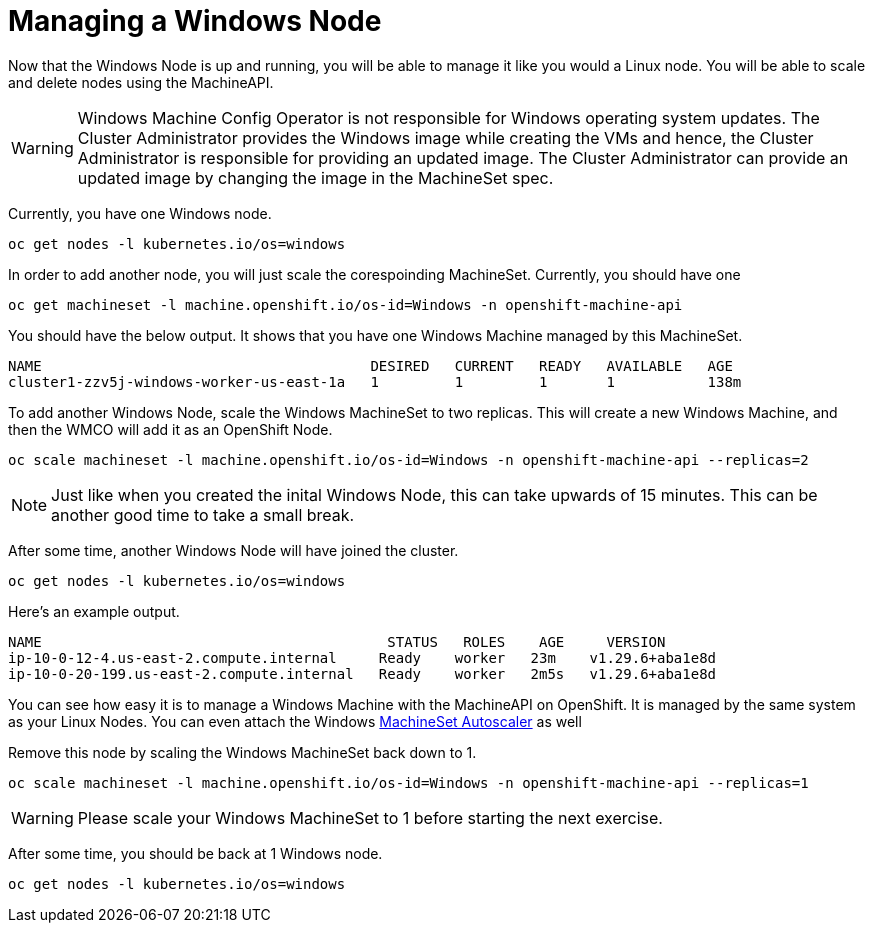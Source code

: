 = Managing a Windows Node

Now that the Windows Node is up and running, you will be able to manage
it like you would a Linux node. You will be able to scale and delete
nodes using the MachineAPI.

WARNING: Windows Machine Config Operator is not responsible for Windows operating system updates. The Cluster Administrator provides the Windows image while creating the VMs and hence, the Cluster Administrator is responsible for providing an updated image. The Cluster Administrator can provide an updated image by changing the image in the MachineSet spec.

Currently, you have one Windows node.

[source,bash,role="execute"]
----
oc get nodes -l kubernetes.io/os=windows
----

In order to add another node, you will just scale the corespoinding
MachineSet. Currently, you should have one

[source,bash,role="execute"]
----
oc get machineset -l machine.openshift.io/os-id=Windows -n openshift-machine-api
----

You should have the below output. It shows that you have one Windows
Machine managed by this MachineSet.

[source,bash]
----
NAME                                       DESIRED   CURRENT   READY   AVAILABLE   AGE
cluster1-zzv5j-windows-worker-us-east-1a   1         1         1       1           138m
----

To add another Windows Node, scale the Windows MachineSet to two
replicas. This will create a new Windows Machine, and then the WMCO will
add it as an OpenShift Node.

[source,bash,role="execute"]
----
oc scale machineset -l machine.openshift.io/os-id=Windows -n openshift-machine-api --replicas=2
----

NOTE: Just like when you created the inital Windows Node, this can take upwards of 15 minutes. This can be another good time to take a small break.

After some time, another Windows Node will have joined the cluster.

[source,bash,role="execute"]
----
oc get nodes -l kubernetes.io/os=windows
----

Here's an example output.

[source,bash]
----
NAME                                         STATUS   ROLES    AGE     VERSION
ip-10-0-12-4.us-east-2.compute.internal     Ready    worker   23m    v1.29.6+aba1e8d
ip-10-0-20-199.us-east-2.compute.internal   Ready    worker   2m5s   v1.29.6+aba1e8d
----

You can see how easy it is to manage a Windows Machine
with the MachineAPI on OpenShift. It is managed by the
same system as your Linux Nodes. You can even attach the Windows
link:https://docs.openshift.com/container-platform/4.16/machine_management/applying-autoscaling.html[MachineSet Autoscaler] as well

Remove this node by scaling the Windows MachineSet back down to 1.

[source,bash,role="execute"]
----
oc scale machineset -l machine.openshift.io/os-id=Windows -n openshift-machine-api --replicas=1
----

WARNING: Please scale your Windows MachineSet to 1 before starting the next exercise.

After some time, you should be back at 1 Windows node.

[source,bash,role="execute"]
----
oc get nodes -l kubernetes.io/os=windows
----

